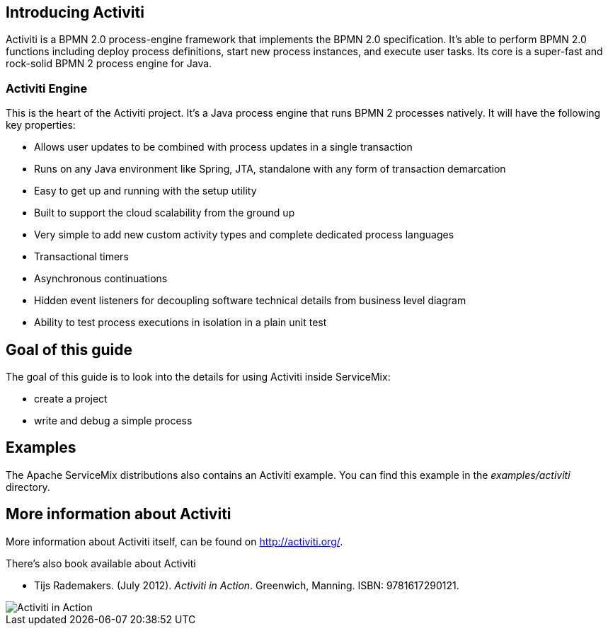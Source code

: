 //
// Licensed under the Apache License, Version 2.0 (the "License");
// you may not use this file except in compliance with the License.
// You may obtain a copy of the License at
//
//      http://www.apache.org/licenses/LICENSE-2.0
//
// Unless required by applicable law or agreed to in writing, software
// distributed under the License is distributed on an "AS IS" BASIS,
// WITHOUT WARRANTIES OR CONDITIONS OF ANY KIND, either express or implied.
// See the License for the specific language governing permissions and
// limitations under the License.
//

== Introducing Activiti

Activiti is a BPMN 2.0 process-engine framework that implements the BPMN 2.0 specification. It's able to  perform BPMN 2.0 functions
including deploy process definitions, start new process instances, and execute user tasks. Its core is a super-fast and rock-solid
BPMN 2 process engine for Java.


=== Activiti Engine

This is the heart of the Activiti project.  It's a Java process engine that runs BPMN 2 processes natively.  It will have the
following key properties:

* Allows user updates to be combined with process updates in a single transaction
* Runs on any Java environment like Spring, JTA, standalone with any form of transaction demarcation
* Easy to get up and running with the setup utility
* Built to support the cloud scalability from the ground up
* Very simple to add new custom activity types and complete dedicated process languages
* Transactional timers
* Asynchronous continuations
* Hidden event listeners for decoupling software technical details from business level diagram
* Ability to test process executions in isolation in a plain unit test

== Goal of this guide

The goal of this guide is to look into the details for using Activiti inside ServiceMix:

* create a project
* write and debug a simple process

== Examples

The Apache ServiceMix distributions also contains an Activiti example.  You can find this example in the _examples/activiti_ directory.

== More information about Activiti

More information about Activiti itself, can be found on http://activiti.org/.

There's also book available about Activiti

* Tijs Rademakers. (July 2012). _Activiti in Action_. Greenwich, Manning. ISBN: 9781617290121.

image::rademakers2.png[Activiti in Action]



